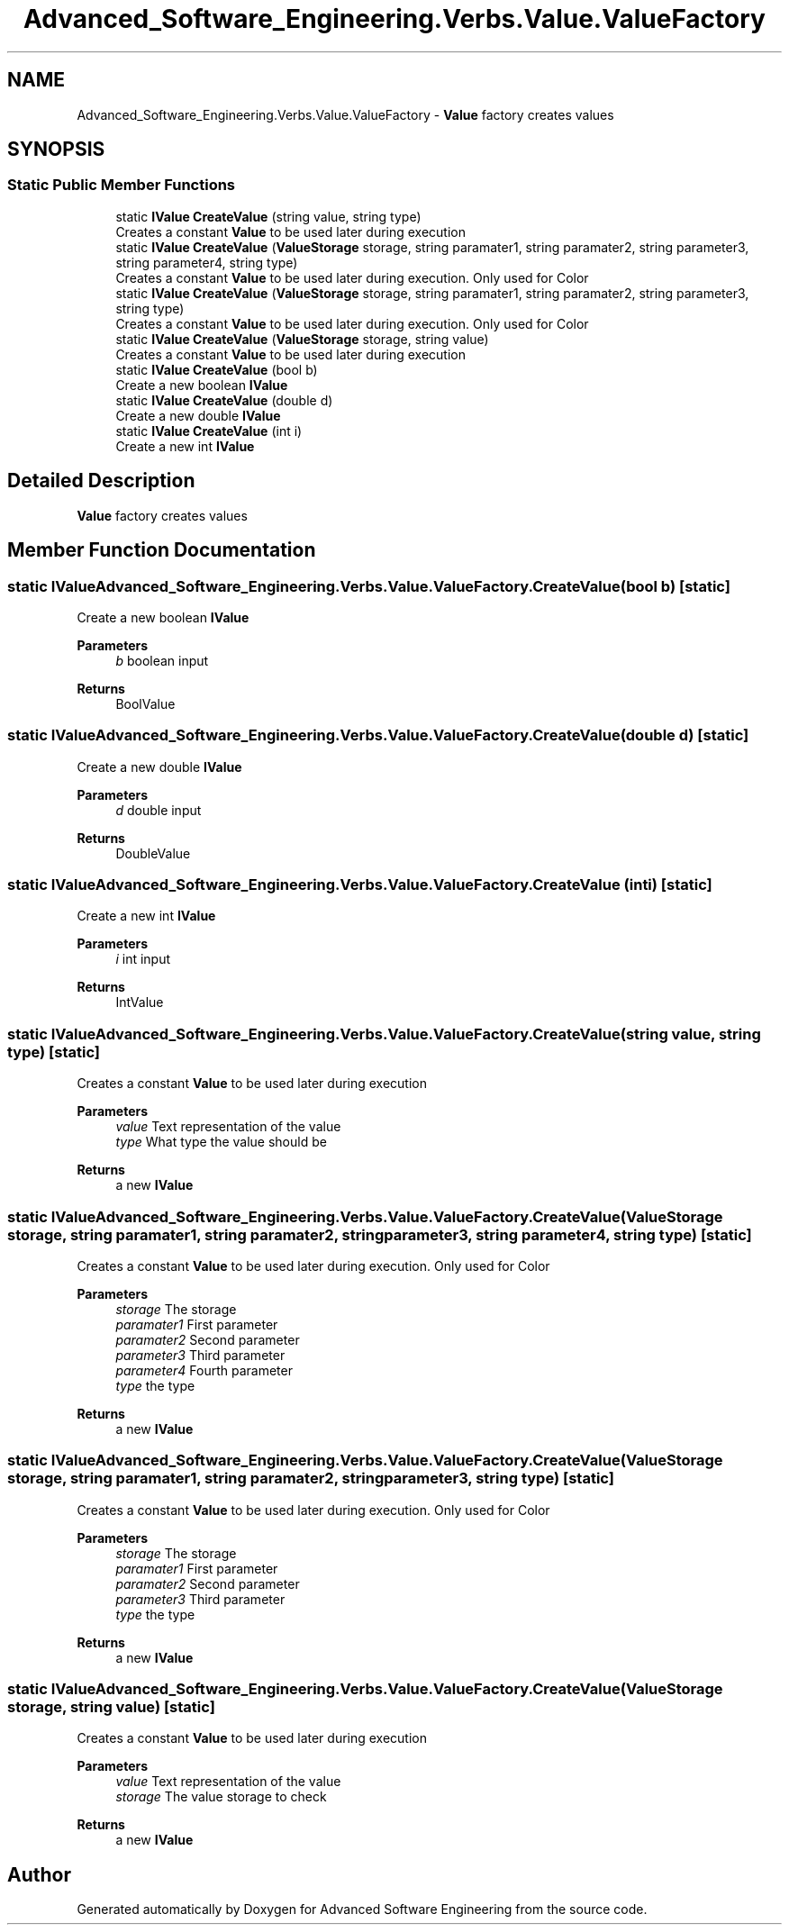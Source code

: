 .TH "Advanced_Software_Engineering.Verbs.Value.ValueFactory" 3 "Sat Dec 12 2020" "Advanced Software Engineering" \" -*- nroff -*-
.ad l
.nh
.SH NAME
Advanced_Software_Engineering.Verbs.Value.ValueFactory \- \fBValue\fP factory creates values  

.SH SYNOPSIS
.br
.PP
.SS "Static Public Member Functions"

.in +1c
.ti -1c
.RI "static \fBIValue\fP \fBCreateValue\fP (string value, string type)"
.br
.RI "Creates a constant \fBValue\fP to be used later during execution "
.ti -1c
.RI "static \fBIValue\fP \fBCreateValue\fP (\fBValueStorage\fP storage, string paramater1, string paramater2, string parameter3, string parameter4, string type)"
.br
.RI "Creates a constant \fBValue\fP to be used later during execution\&. Only used for Color "
.ti -1c
.RI "static \fBIValue\fP \fBCreateValue\fP (\fBValueStorage\fP storage, string paramater1, string paramater2, string parameter3, string type)"
.br
.RI "Creates a constant \fBValue\fP to be used later during execution\&. Only used for Color "
.ti -1c
.RI "static \fBIValue\fP \fBCreateValue\fP (\fBValueStorage\fP storage, string value)"
.br
.RI "Creates a constant \fBValue\fP to be used later during execution "
.ti -1c
.RI "static \fBIValue\fP \fBCreateValue\fP (bool b)"
.br
.RI "Create a new boolean \fBIValue\fP "
.ti -1c
.RI "static \fBIValue\fP \fBCreateValue\fP (double d)"
.br
.RI "Create a new double \fBIValue\fP "
.ti -1c
.RI "static \fBIValue\fP \fBCreateValue\fP (int i)"
.br
.RI "Create a new int \fBIValue\fP "
.in -1c
.SH "Detailed Description"
.PP 
\fBValue\fP factory creates values 


.SH "Member Function Documentation"
.PP 
.SS "static \fBIValue\fP Advanced_Software_Engineering\&.Verbs\&.Value\&.ValueFactory\&.CreateValue (bool b)\fC [static]\fP"

.PP
Create a new boolean \fBIValue\fP 
.PP
\fBParameters\fP
.RS 4
\fIb\fP boolean input
.RE
.PP
\fBReturns\fP
.RS 4
BoolValue
.RE
.PP

.SS "static \fBIValue\fP Advanced_Software_Engineering\&.Verbs\&.Value\&.ValueFactory\&.CreateValue (double d)\fC [static]\fP"

.PP
Create a new double \fBIValue\fP 
.PP
\fBParameters\fP
.RS 4
\fId\fP double input
.RE
.PP
\fBReturns\fP
.RS 4
DoubleValue
.RE
.PP

.SS "static \fBIValue\fP Advanced_Software_Engineering\&.Verbs\&.Value\&.ValueFactory\&.CreateValue (int i)\fC [static]\fP"

.PP
Create a new int \fBIValue\fP 
.PP
\fBParameters\fP
.RS 4
\fIi\fP int input
.RE
.PP
\fBReturns\fP
.RS 4
IntValue
.RE
.PP

.SS "static \fBIValue\fP Advanced_Software_Engineering\&.Verbs\&.Value\&.ValueFactory\&.CreateValue (string value, string type)\fC [static]\fP"

.PP
Creates a constant \fBValue\fP to be used later during execution 
.PP
\fBParameters\fP
.RS 4
\fIvalue\fP Text representation of the value
.br
\fItype\fP What type the value should be
.RE
.PP
\fBReturns\fP
.RS 4
a new \fBIValue\fP
.RE
.PP

.SS "static \fBIValue\fP Advanced_Software_Engineering\&.Verbs\&.Value\&.ValueFactory\&.CreateValue (\fBValueStorage\fP storage, string paramater1, string paramater2, string parameter3, string parameter4, string type)\fC [static]\fP"

.PP
Creates a constant \fBValue\fP to be used later during execution\&. Only used for Color 
.PP
\fBParameters\fP
.RS 4
\fIstorage\fP The storage
.br
\fIparamater1\fP First parameter
.br
\fIparamater2\fP Second parameter
.br
\fIparameter3\fP Third parameter
.br
\fIparameter4\fP Fourth parameter
.br
\fItype\fP the type
.RE
.PP
\fBReturns\fP
.RS 4
a new \fBIValue\fP
.RE
.PP

.SS "static \fBIValue\fP Advanced_Software_Engineering\&.Verbs\&.Value\&.ValueFactory\&.CreateValue (\fBValueStorage\fP storage, string paramater1, string paramater2, string parameter3, string type)\fC [static]\fP"

.PP
Creates a constant \fBValue\fP to be used later during execution\&. Only used for Color 
.PP
\fBParameters\fP
.RS 4
\fIstorage\fP The storage
.br
\fIparamater1\fP First parameter
.br
\fIparamater2\fP Second parameter
.br
\fIparameter3\fP Third parameter
.br
\fItype\fP the type
.RE
.PP
\fBReturns\fP
.RS 4
a new \fBIValue\fP
.RE
.PP

.SS "static \fBIValue\fP Advanced_Software_Engineering\&.Verbs\&.Value\&.ValueFactory\&.CreateValue (\fBValueStorage\fP storage, string value)\fC [static]\fP"

.PP
Creates a constant \fBValue\fP to be used later during execution 
.PP
\fBParameters\fP
.RS 4
\fIvalue\fP Text representation of the value
.br
\fIstorage\fP The value storage to check
.RE
.PP
\fBReturns\fP
.RS 4
a new \fBIValue\fP
.RE
.PP


.SH "Author"
.PP 
Generated automatically by Doxygen for Advanced Software Engineering from the source code\&.
